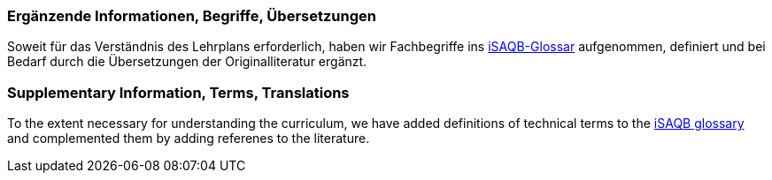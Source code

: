 // tag::DE[]
=== Ergänzende Informationen, Begriffe, Übersetzungen

Soweit für das Verständnis des Lehrplans erforderlich, haben wir Fachbegriffe ins https://github.com/isaqb-org/glossary[iSAQB-Glossar] aufgenommen, definiert und bei Bedarf durch die Übersetzungen der Originalliteratur ergänzt.

// end::DE[]

// tag::EN[]
=== Supplementary Information, Terms, Translations

To the extent necessary for understanding the curriculum, we have added definitions of technical terms to the https://github.com/isaqb-org/glossary[iSAQB glossary] and complemented them by adding referenes to the literature.
// end::EN[]
